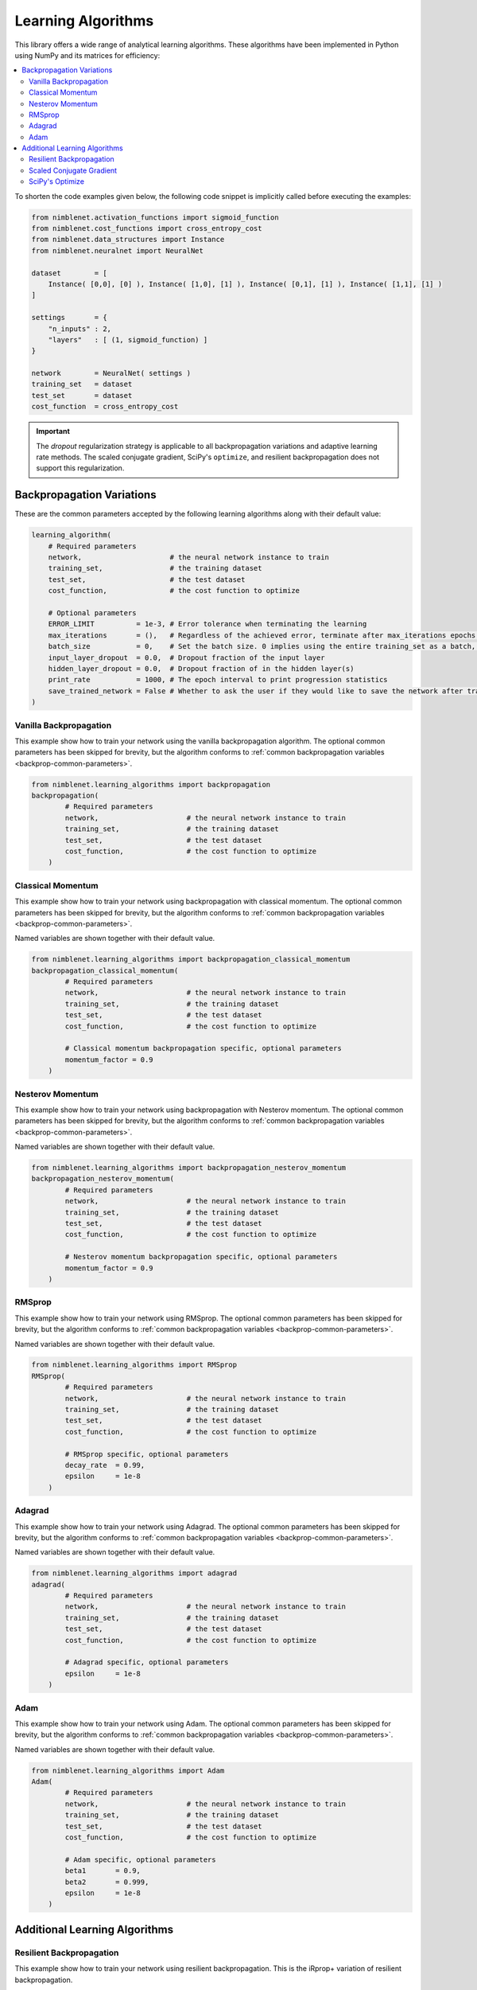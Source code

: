 
Learning Algorithms
=====================================

This library offers a wide range of analytical learning algorithms. These algorithms have been implemented in Python using NumPy and its matrices for efficiency:

.. contents::
   :local:
   :depth: 2
   :backlinks: none
 
To shorten the code examples given below, the following code snippet is implicitly called before executing the examples:

.. code:: python

    from nimblenet.activation_functions import sigmoid_function
    from nimblenet.cost_functions import cross_entropy_cost
    from nimblenet.data_structures import Instance
    from nimblenet.neuralnet import NeuralNet

    dataset        = [ 
        Instance( [0,0], [0] ), Instance( [1,0], [1] ), Instance( [0,1], [1] ), Instance( [1,1], [1] ) 
    ]

    settings       = {
        "n_inputs" : 2,
        "layers"   : [ (1, sigmoid_function) ]
    }

    network        = NeuralNet( settings )
    training_set   = dataset
    test_set       = dataset
    cost_function  = cross_entropy_cost


.. important::

    The *dropout* regularization strategy is applicable to all backpropagation variations and adaptive learning rate methods.
    The scaled conjugate gradient, SciPy's ``optimize``, and resilient backpropagation does not support this regularization.


Backpropagation Variations
**************************

These are the common parameters accepted by the following learning algorithms along with their default value:

.. _backprop-common-parameters:

.. code:: python

    learning_algorithm(
        # Required parameters
        network,                     # the neural network instance to train
        training_set,                # the training dataset
        test_set,                    # the test dataset
        cost_function,               # the cost function to optimize
                            
        # Optional parameters
        ERROR_LIMIT          = 1e-3, # Error tolerance when terminating the learning
        max_iterations       = (),   # Regardless of the achieved error, terminate after max_iterations epochs. Default: infinite
        batch_size           = 0,    # Set the batch size. 0 implies using the entire training_set as a batch, 1 equals no batch learning, and any other number dictate the batch size
        input_layer_dropout  = 0.0,  # Dropout fraction of the input layer
        hidden_layer_dropout = 0.0,  # Dropout fraction of in the hidden layer(s)
        print_rate           = 1000, # The epoch interval to print progression statistics
        save_trained_network = False # Whether to ask the user if they would like to save the network after training
    )


Vanilla Backpropagation
--------------------------------

This example show how to train your network using the vanilla backpropagation algorithm. The optional common parameters has been skipped for brevity, but the algorithm conforms to :ref:`common backpropagation variables <backprop-common-parameters>`.

.. code:: python
    
    from nimblenet.learning_algorithms import backpropagation
    backpropagation(
            # Required parameters
            network,                     # the neural network instance to train
            training_set,                # the training dataset
            test_set,                    # the test dataset
            cost_function,               # the cost function to optimize
        )


Classical Momentum
--------------------------------

This example show how to train your network using backpropagation with classical momentum. The optional common parameters has been skipped for brevity, but the algorithm conforms to :ref:`common backpropagation variables <backprop-common-parameters>`.

Named variables are shown together with their default value.

.. code:: python
    
    from nimblenet.learning_algorithms import backpropagation_classical_momentum
    backpropagation_classical_momentum(
            # Required parameters
            network,                     # the neural network instance to train
            training_set,                # the training dataset
            test_set,                    # the test dataset
            cost_function,               # the cost function to optimize
            
            # Classical momentum backpropagation specific, optional parameters
            momentum_factor = 0.9        
        )


Nesterov Momentum
--------------------------------

This example show how to train your network using backpropagation with Nesterov momentum. The optional common parameters has been skipped for brevity, but the algorithm conforms to :ref:`common backpropagation variables <backprop-common-parameters>`.

Named variables are shown together with their default value.

.. code:: python
    
    from nimblenet.learning_algorithms import backpropagation_nesterov_momentum
    backpropagation_nesterov_momentum(
            # Required parameters
            network,                     # the neural network instance to train
            training_set,                # the training dataset
            test_set,                    # the test dataset
            cost_function,               # the cost function to optimize
            
            # Nesterov momentum backpropagation specific, optional parameters
            momentum_factor = 0.9        
        )

RMSprop
--------------------------------

This example show how to train your network using RMSprop. The optional common parameters has been skipped for brevity, but the algorithm conforms to :ref:`common backpropagation variables <backprop-common-parameters>`.

Named variables are shown together with their default value.

.. code:: python
    
    from nimblenet.learning_algorithms import RMSprop
    RMSprop(
            # Required parameters
            network,                     # the neural network instance to train
            training_set,                # the training dataset
            test_set,                    # the test dataset
            cost_function,               # the cost function to optimize
            
            # RMSprop specific, optional parameters
            decay_rate  = 0.99, 
            epsilon     = 1e-8
        )


Adagrad
--------------------------------

This example show how to train your network using Adagrad. The optional common parameters has been skipped for brevity, but the algorithm conforms to :ref:`common backpropagation variables <backprop-common-parameters>`.

Named variables are shown together with their default value.

.. code:: python
    
    from nimblenet.learning_algorithms import adagrad
    adagrad(
            # Required parameters
            network,                     # the neural network instance to train
            training_set,                # the training dataset
            test_set,                    # the test dataset
            cost_function,               # the cost function to optimize
            
            # Adagrad specific, optional parameters
            epsilon     = 1e-8
        )


Adam
--------------------------------

This example show how to train your network using Adam. The optional common parameters has been skipped for brevity, but the algorithm conforms to :ref:`common backpropagation variables <backprop-common-parameters>`.

Named variables are shown together with their default value.

.. code:: python
    
    from nimblenet.learning_algorithms import Adam
    Adam(
            # Required parameters
            network,                     # the neural network instance to train
            training_set,                # the training dataset
            test_set,                    # the test dataset
            cost_function,               # the cost function to optimize
            
            # Adam specific, optional parameters
            beta1       = 0.9, 
            beta2       = 0.999, 
            epsilon     = 1e-8
        )



Additional Learning Algorithms
******************************


Resilient Backpropagation
--------------------------------

This example show how to train your network using resilient backpropagation. This is the iRprop+ variation of resilient backpropagation.

Named variables are shown together with their default value.

.. code:: python
    
    
    from nimblenet.learning_algorithms import resilient_backpropagation
    resilient_backpropagation(
        # Required parameters
        network,                     # the neural network instance to train
        training_set,                # the training dataset
        test_set,                    # the test dataset
        cost_function,               # the cost function to optimize
        
        # Resilient backpropagation specific, optional parameters
        weight_step_max      = 50.,
        weight_step_min      = 0., 
        start_step           = 0.5, 
        learn_max            = 1.2, 
        learn_min            = 0.5,
        
        # Optional parameters
        ERROR_LIMIT          = 1e-3, # Error tolerance when terminating the learning
        max_iterations       = (),   # Regardless of the achieved error, terminate after max_iterations epochs. Default: infinite
        print_rate           = 1000, # The epoch interval to print progression statistics
        save_trained_network = False # Whether to ask the user if they would like to save the network after training
    )


Scaled Conjugate Gradient
--------------------------------

This example show how to train your network using scaled conjugate gradient. This algorithm has been implemented according to `Scaled Conjugate Gradient for Fast Supervised Learning <http://www.sciencedirect.com/science/article/pii/S0893608005800565>`_ authored by Martin Møller.

Named variables are shown together with their default value.

.. code:: python
    
    from nimblenet.learning_algorithms import scaled_conjugate_gradient
    scaled_conjugate_gradient(
        # Required parameters
        network,                     # the neural network instance to train
        training_set,                # the training dataset
        test_set,                    # the test dataset
        cost_function,               # the cost function to optimize
        
        # Optional parameters
        ERROR_LIMIT          = 1e-3, # Error tolerance when terminating the learning
        max_iterations       = (),   # Regardless of the achieved error, terminate after max_iterations epochs. Default: infinite
        print_rate           = 1000, # The epoch interval to print progression statistics
        save_trained_network = False # Whether to ask the user if they would like to save the network after training
    )


SciPy's Optimize
--------------------------------

This example show how to train your network using SciPy's ``optimize`` function. This learning algorithm requires SciPy to be installed.

Named variables are shown together with their default value.

.. code:: python
    
    from nimblenet.learning_algorithms import scipyoptimize
    scipyoptimize(
        # Required parameters
        network,                     # the neural network instance to train
        training_set,                # the training dataset
        test_set,                    # the test dataset
        cost_function,               # the cost function to optimize
        
        # SciPy Optimize specific, optional parameters
        method               = "Newton-CG", # The method name correspond to the method names accepted by the SciPy optimize function. Please refer to the SciPy documentation.
        
        # Optional parameters
        save_trained_network = False # Whether to ask the user if they would like to save the network after training
    )